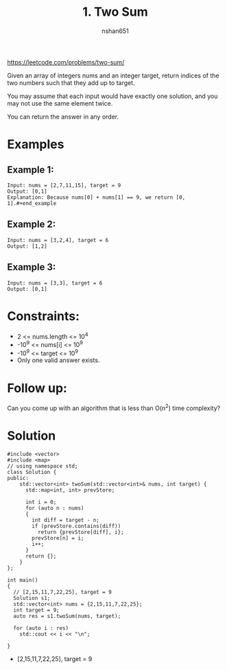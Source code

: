 #+title: 1. Two Sum
#+author: nshan651
#+startup: inlineimages

https://leetcode.com/problems/two-sum/

Given an array of integers nums and an integer target, return indices of the two numbers such that they add up to target.

You may assume that each input would have exactly one solution, and you may not use the same element twice.

You can return the answer in any order.

* Examples
** Example 1:
#+begin_example
Input: nums = [2,7,11,15], target = 9
Output: [0,1]
Explanation: Because nums[0] + nums[1] == 9, we return [0, 1].#+end_example
#+end_example

** Example 2:
#+begin_example
Input: nums = [3,2,4], target = 6
Output: [1,2]
#+end_example

** Example 3:
#+begin_example
Input: nums = [3,3], target = 6
Output: [0,1]
#+end_example

* Constraints:
    - 2 <= nums.length <= 10^4
    - -10^9 <= nums[i] <= 10^9
    - -10^9 <= target <= 10^9
    - Only one valid answer exists.

* Follow up:
Can you come up with an algorithm that is less than O(n^2) time complexity?

* Solution

#+begin_src C++ :includes <iostream> :flags -I./src/util -std=c++20 :tangle "src/1-two-sum.cpp"
  #include <vector>
  #include <map>
  // using namespace std;
  class Solution {
  public:
      std::vector<int> twoSum(std::vector<int>& nums, int target) {
        std::map<int, int> prevStore;

        int i = 0;
        for (auto n : nums)
        {
          int diff = target - n;
          if (prevStore.contains(diff))
            return {prevStore[diff], i};
          prevStore[n] = i;
          i++;
        }
        return {};
      }
  };

  int main()
  {
    // [2,15,11,7,22,25], target = 9
    Solution s1;
    std::vector<int> nums = {2,15,11,7,22,25};
    int target = 9;
    auto res = s1.twoSum(nums, target);

    for (auto i : res)
      std::cout << i << "\n";

  }
#+end_src

#+RESULTS:
| 0 |
| 3 |

- [2,15,11,7,22,25], target = 9
